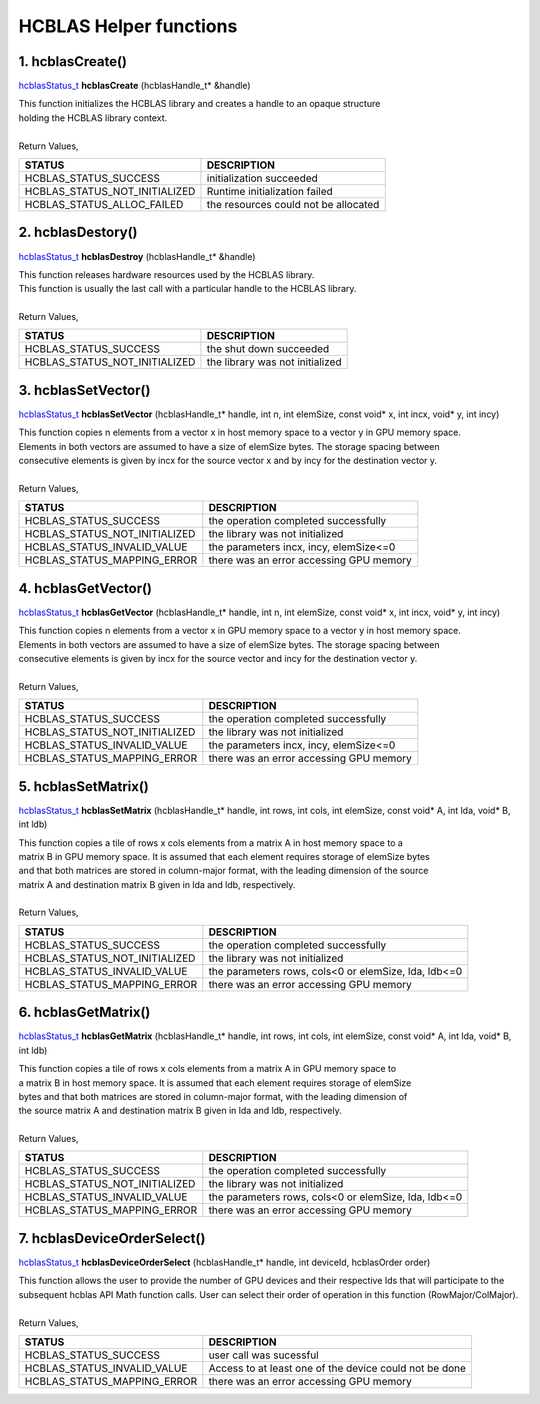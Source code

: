 #######################
HCBLAS Helper functions 
#######################

1. hcblasCreate()
-----------------

`hcblasStatus_t <HCBLAS_TYPES.html>`_ **hcblasCreate** (hcblasHandle_t* &handle)

| This function initializes the HCBLAS library and creates a handle to an opaque structure
| holding the HCBLAS library context.
|
| Return Values, 

==============================    =============================================
STATUS                            DESCRIPTION
==============================    =============================================
 HCBLAS_STATUS_SUCCESS            initialization succeeded
 HCBLAS_STATUS_NOT_INITIALIZED    Runtime initialization failed
 HCBLAS_STATUS_ALLOC_FAILED       the resources could not be allocated  
==============================    ============================================= 

2. hcblasDestory()
------------------

`hcblasStatus_t <HCBLAS_TYPES.html>`_ **hcblasDestroy** (hcblasHandle_t* &handle)

| This function releases hardware resources used by the HCBLAS library. 
| This function is usually the last call with a particular handle to the HCBLAS library.
|
| Return Values,

==============================    =============================================
STATUS                            DESCRIPTION
==============================    =============================================
 HCBLAS_STATUS_SUCCESS            the shut down succeeded
 HCBLAS_STATUS_NOT_INITIALIZED    the library was not initialized
==============================    ============================================= 

3. hcblasSetVector()
--------------------

`hcblasStatus_t <HCBLAS_TYPES.html>`_ **hcblasSetVector** (hcblasHandle_t* handle, int n, int elemSize, const void* x, int incx, void* y, int incy)

| This function copies n elements from a vector x in host memory space to a vector y in GPU memory space. 
| Elements in both vectors are assumed to have a size of elemSize bytes. The storage spacing between 
| consecutive elements is given by incx for the source vector x and by incy for the destination vector y.
|
| Return Values,

==============================    =============================================
STATUS                            DESCRIPTION
==============================    =============================================
 HCBLAS_STATUS_SUCCESS            the operation completed successfully
 HCBLAS_STATUS_NOT_INITIALIZED    the library was not initialized
 HCBLAS_STATUS_INVALID_VALUE      the parameters incx, incy, elemSize<=0
 HCBLAS_STATUS_MAPPING_ERROR      there was an error accessing GPU memory
==============================    ============================================= 

4. hcblasGetVector()
--------------------

`hcblasStatus_t <HCBLAS_TYPES.html>`_ **hcblasGetVector** (hcblasHandle_t* handle, int n, int elemSize, const void* x, int incx, void* y, int incy)

| This function copies n elements from a vector x in GPU memory space to a vector y in host memory space. 
| Elements in both vectors are assumed to have a size of elemSize bytes. The storage spacing between 
| consecutive elements is given by incx for the source vector and incy for the destination vector y.
|
| Return Values,

==============================    =============================================
STATUS                            DESCRIPTION
==============================    =============================================
 HCBLAS_STATUS_SUCCESS            the operation completed successfully
 HCBLAS_STATUS_NOT_INITIALIZED    the library was not initialized
 HCBLAS_STATUS_INVALID_VALUE      the parameters incx, incy, elemSize<=0
 HCBLAS_STATUS_MAPPING_ERROR      there was an error accessing GPU memory
==============================    ============================================= 

5. hcblasSetMatrix()
--------------------

`hcblasStatus_t <HCBLAS_TYPES.html>`_ **hcblasSetMatrix** (hcblasHandle_t* handle, int rows, int cols, int elemSize, const void* A, int lda, void* B, int ldb)

| This function copies a tile of rows x cols elements from a matrix A in host memory space to a 
| matrix B in GPU memory space. It is assumed that each element requires storage of elemSize bytes 
| and that both matrices are stored in column-major format, with the leading dimension of the source 
| matrix A and destination matrix B given in lda and ldb, respectively.
|
| Return Values,

==============================    =====================================================
STATUS                            DESCRIPTION
==============================    =====================================================
 HCBLAS_STATUS_SUCCESS            the operation completed successfully
 HCBLAS_STATUS_NOT_INITIALIZED    the library was not initialized
 HCBLAS_STATUS_INVALID_VALUE      the parameters rows, cols<0 or elemSize, lda, ldb<=0
 HCBLAS_STATUS_MAPPING_ERROR      there was an error accessing GPU memory
==============================    ===================================================== 

6. hcblasGetMatrix()
--------------------

`hcblasStatus_t <HCBLAS_TYPES.html>`_ **hcblasGetMatrix** (hcblasHandle_t* handle, int rows, int cols, int elemSize, const void* A, int lda, void* B, int ldb)

| This function copies a tile of rows x cols elements from a matrix A in GPU memory space to 
| a matrix B in host memory space. It is assumed that each element requires storage of elemSize 
| bytes and that both matrices are stored in column-major format, with the leading dimension of 
| the source matrix A and destination matrix B given in lda and ldb, respectively.
|
| Return Values,

==============================    =====================================================
STATUS                            DESCRIPTION
==============================    =====================================================
 HCBLAS_STATUS_SUCCESS            the operation completed successfully
 HCBLAS_STATUS_NOT_INITIALIZED    the library was not initialized
 HCBLAS_STATUS_INVALID_VALUE      the parameters rows, cols<0 or elemSize, lda, ldb<=0
 HCBLAS_STATUS_MAPPING_ERROR      there was an error accessing GPU memory
==============================    ===================================================== 

7. hcblasDeviceOrderSelect()
-----------------------

`hcblasStatus_t <HCBLAS_TYPES.html>`_ **hcblasDeviceOrderSelect** (hcblasHandle_t* handle, int deviceId, hcblasOrder order)

| This function allows the user to provide the number of GPU devices and their respective Ids that will participate to the subsequent hcblas API Math function calls. User can select their order of operation in this function (RowMajor/ColMajor).
|
| Return Values,

==============================    =======================================================
STATUS                            DESCRIPTION
==============================    =======================================================
 HCBLAS_STATUS_SUCCESS            user call was sucessful
 HCBLAS_STATUS_INVALID_VALUE      Access to at least one of the device could not be done
 HCBLAS_STATUS_MAPPING_ERROR      there was an error accessing GPU memory
==============================    =======================================================

